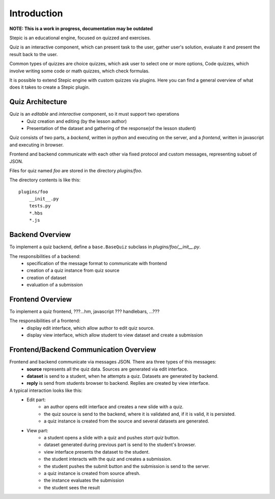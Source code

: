 Introduction
************

**NOTE: This is a work in progress, documentation may be outdated**

Stepic is an educational engine, focused on quizzed and exercises.

Quiz is an interactive component, which can present task to the user,
gather user's solution, evaluate it and present the result back to the user.

Common types of quizzes are choice quizzes, which ask user to select one or more options,
Code quizzes, which involve writing some code or math quizzes, which check formulas.

It is possible to extend Stepic engine with custom quizzes via plugins. Here you can find
a general overview of what does it takes to create a Stepic plugin.


Quiz Architecture
=================

Quiz is an *editable* and *interactive* component, so it must support two operations
    * Quiz creation and editing (by the lesson author)
    * Presentation of the dataset and gathering of the response(of the lesson student)

Quiz consists of two parts, a *backend*, written in python and executing on the server,
and a *frontend*, written in javascript and executing in browser.

Frontend and backend communicate with each other via fixed protocol and custom messages,
representing subset of JSON.


Files for quiz named `foo` are stored in the directory `plugins/foo`.

The directory contents is like this::

    plugins/foo
        __init__.py
        tests.py
        *.hbs
        *.js


Backend Overview
================

To implement a quiz backend, define a ``base.BaseQuiz`` subclass in `plugins/foo/__init__.py`.

The responsibilities of a backend:
    * specification of the message format to communicate with frontend
    * creation of a quiz instance from quiz source
    * creation of dataset
    * evaluation of a submission


Frontend Overview
=================

To implement a quiz frontend, ???...hm, javascript ??? handlebars, ...???

The responsibilities of a frontend:
    * display edit interface, which allow author to edit quiz source.
    * display view interface, which allow student to view dataset and create a submission


Frontend/Backend Communication Overview
=======================================

Frontend and backend communicate via messages JSON. There ara three types of this messages:
    * **source** represents all the quiz data. Sources are generated via edit interface.
    * **dataset** is send to a student, when he attempts a quiz. Datasets are generated by backend.
    * **reply** is send from students browser to backend. Replies are created by view interface.


A typical interaction looks like this:
    * Edit part:
        * an author opens edit interface and creates a new slide with a quiz.
        * the quiz source is send to the backend, where it is validated and, if it is valid, it is persisted.
        * a quiz instance is created from the source and several datasets are generated.
    * View part:
        * a student opens a slide with a quiz and pushes `start quiz` button.
        * dataset generated during previous part is send to the student's browser.
        * view interface presents the dataset to the student.
        * the student interacts with the quiz and creates a submission.
        * the student pushes the submit button and the submission is send to the server.
        * a quiz instance is created from source afresh.
        * the instance evaluates the submission
        * the student sees the result
